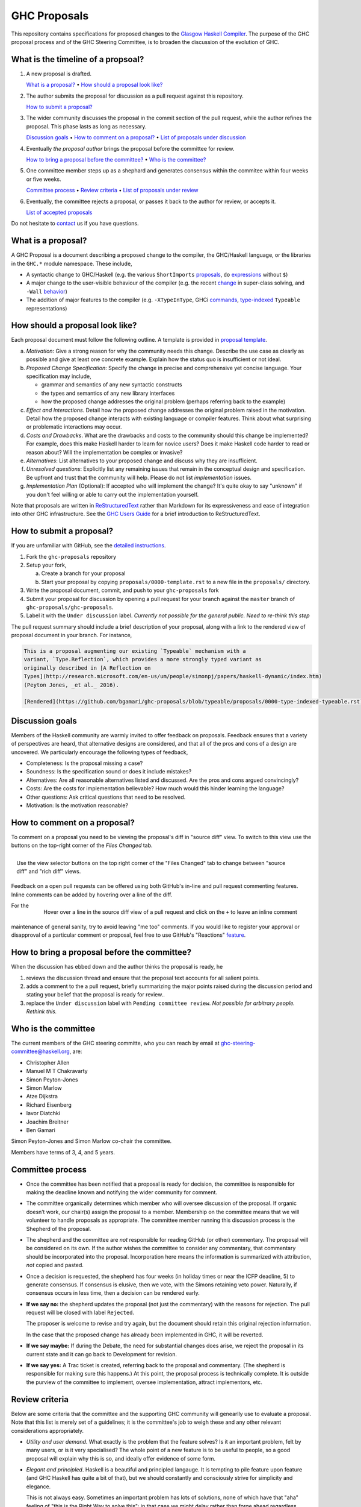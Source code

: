 GHC Proposals
=============

This repository contains specifications for proposed changes to the
`Glasgow Haskell Compiler <https://www.haskell.org/ghc>`_.
The purpose of the GHC proposal process and of
the GHC Steering Committee, is to broaden the discussion of the evolution of
GHC.

What is the timeline of a propsoal?
-----------------------------------

1. A new proposal is drafted.

   `What is a proposal? <#what-is-a-proposal>`_ • `How should a proposal look like? <#how-should-a-proposal-look-like>`_

2. The author submits the proposal for discussion as a pull request against this repository.

   `How to submit a proposal? <#how-to-submit-a-proposal>`_

3. The wider community discusses the proposal in the commit section of the pull
   request, while the author refines the proposal. This phase lasts as long as necessary.

   `Discussion goals <#discussion-goals>`_ •
   `How to comment on a proposal? <#how-to-comment-on-a-proposal>`_ •
   `List of proposals under discussion <https://github.com/ghc-proposals/ghc-proposals/pulls?q=is%3Aopen+is%3Apr+label%3A%22Under+discussion%22>`_

4. Eventually *the proposal author* brings the proposal before the committee for review.

   `How to bring a proposal before the committee? <#how-to-bring-a-proposal-before-the-committee>`_ •
   `Who is the committee? <#who-is-the-committee>`_

5. One committee member steps up as a shephard and generates consensus within the commitee within four weeks or five weeks.

   `Committee process <#committee-process>`_ •
   `Review criteria <#review-criteria>`_ •
   `List of proposals under review <https://github.com/ghc-proposals/ghc-proposals/pulls?q=is%3Aopen+is%3Apr+label%3A%22Pending+committee+review%22>`_

6. Eventually, the committee rejects a proposal, or passes it back to the author for review, or accepts it.

   `List of accepted proposals <https://github.com/ghc-proposals/ghc-proposals/pulls?q=label%3AAccepted>`_

Do not hesitate to `contact <#questions>`_ us if you have questions.

What is a proposal?
-------------------

A GHC Proposal is a document describing a proposed change to the compiler, the
GHC/Haskell language, or the libraries in the ``GHC.*`` module namespace. These
include,

* A syntactic change to GHC/Haskell (e.g. the various ``ShortImports``
  `proposals <https://ghc.haskell.org/trac/ghc/ticket/10478>`_, ``do``
  `expressions <https://ghc.haskell.org/trac/ghc/ticket/10843>`_ without ``$``)

* A major change to the user-visible behaviour of the compiler (e.g. the recent
  `change <https://ghc.haskell.org/trac/ghc/ticket/11762>`_ in super-class
  solving, and ``-Wall`` `behavior <https://ghc.haskell.org/trac/ghc/ticket/11370>`_)

* The addition of major features to the compiler (e.g. ``-XTypeInType``, GHCi
  `commands <https://ghc.haskell.org/trac/ghc/ticket/10874>`_,
  `type-indexed <https://ghc.haskell.org/trac/ghc/wiki/Typeable>`_
  ``Typeable`` representations)

How should a proposal look like?
--------------------------------

Each proposal document must follow the following outline. A template is provided in `proposal template <https://github.com/ghc-proposals/ghc-proposals/blob/master/proposals/0000-template.rst>`_.

a. *Motivation*: Give a strong reason for why the community needs this change. Describe the use case as clearly as possible and give at least one concrete example. Explain how the status quo is insufficient or not ideal.

b. *Proposed Change Specification*: Specify the change in precise and comprehensive yet concise language. Your specification may include,

   - grammar and semantics of any new syntactic constructs
   - the types and semantics of any new library interfaces
   - how the proposed change addresses the original problem (perhaps referring back to the example)

c. *Effect and Interactions*. Detail how the proposed change addresses the original problem raised in the motivation. Detail how the proposed change interacts with existing language or compiler features. Think about what surprising or problematic interactions may occur.

d. *Costs and Drawbacks*. What are the drawbacks and costs to the community should this change be implemented? For example, does this make Haskell harder to learn for novice users?  Does it make Haskell code harder to read or reason about? Will the implementation be complex or invasive?

e. *Alternatives*: List alternatives to your proposed change and discuss why they are insufficient.

f. *Unresolved questions*: Explicitly list any remaining issues that remain in the conceptual design and specification. Be upfront and trust that the community will help. Please do not list *implementation* issues.

g. *Implementation Plan* (Optional): If accepted who will implement the change? It's quite okay to say "unknown" if you don't feel willing or able to carry out the implementation yourself.


Note that proposals are written in `ReStructuredText
<http://www.sphinx-doc.org/en/stable/rest.html>`_ rather than Markdown for its
expressiveness and ease of integration into other GHC infrastructure. See the
`GHC Users Guide
<http://downloads.haskell.org/~ghc/latest/docs/html/users_guide/editing-guide.html>`_
for a brief introduction to ReStructuredText.

How to submit a proposal?
-------------------------

If you are unfamiliar with GitHub, see the `detailed instructions <detailed-instructions.rst>`_.

1. Fork the ``ghc-proposals`` repository
2. Setup your fork,

   a. Create a branch for your proposal
   b. Start your proposal by copying ``proposals/0000-template.rst`` to a new file in the ``proposals/`` directory.

3. Write the proposal document, commit, and push to your ``ghc-proposals`` fork
4. Submit your proposal for discussion by opening a pull request for your branch against the ``master`` branch of ``ghc-proposals/ghc-proposals``.
5. Label it with the ``Under discussion`` label. *Currently not possible for the general public. Need to re-think this step*

The pull request summary should include a brief description of your
proposal, along with a link to the rendered view of proposal document
in your branch. For instance,

.. code-block::

    This is a proposal augmenting our existing `Typeable` mechanism with a
    variant, `Type.Reflection`, which provides a more strongly typed variant as
    originally described in [A Reflection on
    Types](http://research.microsoft.com/en-us/um/people/simonpj/papers/haskell-dynamic/index.htm)
    (Peyton Jones, _et al._ 2016).

    [Rendered](https://github.com/bgamari/ghc-proposals/blob/typeable/proposals/0000-type-indexed-typeable.rst)


Discussion goals
----------------

Members of the Haskell community are warmly invited to offer feedback on
proposals. Feedback ensures that a variety of perspectives are heard, that
alternative designs are considered, and that all of the pros and cons of a
design are uncovered. We particularly encourage the following types of feedback,

- Completeness: Is the proposal missing a case?
- Soundness: Is the specification sound or does it include mistakes?
- Alternatives: Are all reasonable alternatives listed and discussed. Are the pros and cons argued convincingly?
- Costs: Are the costs for implementation believable? How much would this hinder learning the language?
- Other questions: Ask critical questions that need to be resolved.
- Motivation: Is the motivation reasonable?


How to comment on a proposal?
-----------------------------

To comment on a proposal you need to be viewing the proposal's diff in "source
diff" view. To switch to this view use the buttons on the top-right corner of
the *Files Changed* tab.

.. figure:: rich-diff.png
    :alt: The view selector buttons.
    :align: right

    Use the view selector buttons on the top right corner of the "Files
    Changed" tab to change between "source diff" and "rich diff" views.

Feedback on a open pull requests can be offered using both GitHub's in-line and
pull request commenting features. Inline comments can be added by hovering over
a line of the diff.

.. figure:: inline-comment.png
    :alt: The ``+`` button appears while hovering over line in the source diff view.
    :align: right

    Hover over a line in the source diff view of a pull request and
    click on the ``+`` to leave an inline comment

For the maintenance of general sanity, try to avoid leaving "me too" comments.
If you would like to register your approval or disapproval of a particular
comment or proposal, feel free to use GitHub's "Reactions"
`feature <https://help.github.com/articles/about-discussions-in-issues-and-pull-requests>`_.

How to bring a proposal before the committee?
---------------------------------------------

When the discussion has ebbed down and the author thinks the proposal is ready, he

1. reviews the discussion thread and ensure that the proposal text accounts for
   all salient points.
2. adds a comment to the a pull request, briefly summarizing the major points raised
   during the discussion period and stating your belief that the proposal is
   ready for review..
3. replace the ``Under discussion`` label with ``Pending committee review``.
   *Not possible for arbitrary people. Rethink this.*


Who is the committee
--------------------

The current members of the GHC steering committe, who you can reach
by email at ghc-steering-committee@haskell.org, are:

- Christopher Allen
- Manuel M T Chakravarty
- Simon Peyton-Jones
- Simon Marlow
- Atze Dijkstra
- Richard Eisenberg
- Iavor Diatchki
- Joachim Breitner
- Ben Gamari

Simon Peyton-Jones and Simon Marlow co-chair the committee.

Members have terms of 3, 4, and 5 years.

Committee process
-----------------

-  Once the committee has been notified that a proposal is ready for
   decision, the committee is responsible for making the deadline known
   and notifying the wider community for comment.

-  The committee organically determines which member who will oversee
   discussion of the proposal. If organic doesn’t work, our chair(s)
   assign the proposal to a member. Membership on the committee means
   that we will volunteer to handle proposals as appropriate. The
   committee member running this discussion process is the Shepherd of
   the proposal.

-  The shepherd and the committee are *not* responsible for reading
   GitHub (or other) commentary. The proposal will be considered on its
   own. If the author wishes the committee to consider any commentary,
   that commentary should be incorporated into the proposal.
   Incorporation here means the information is summarized with
   attribution, *not* copied and pasted.

-  Once a decision is requested, the shepherd has four weeks (in holiday
   times or near the ICFP deadline, 5) to generate consensus. If
   consensus is elusive, then we vote, with the Simons retaining veto
   power. Naturally, if consensus occurs in less time, then a decision
   can be rendered early.

-  **If we say no:** the shepherd updates the proposal (not just the
   commentary) with the reasons for rejection. The pull request will be closed
   with label ``Rejected``.

   The proposer is welcome
   to revise and try again, but the document should retain this original
   rejection information.

   In the case that the proposed change has already been implemented in
   GHC, it will be reverted.

-  **If we say maybe:** If during the Debate, the need for substantial changes
   does arise, we reject the proposal in its current state and it can go back to
   Development for revision.

-  **If we say yes:** A Trac ticket is created, referring back to the
   proposal and commentary. (The shepherd is responsible for making sure
   this happens.) At this point, the proposal process is technically
   complete. It is outside the purview of the committee to implement,
   oversee implementation, attract implementors, etc.


Review criteria
---------------

Below are some criteria that the committee and the supporting GHC
community will genearlly use to evaluate a proposal. Note that this list
is merely set of a guidelines; it is the committee's job to weigh these
and any other relevant considerations appropriately.

-  *Utility and user demand*. What exactly is the problem that the
   feature solves? Is it an important problem, felt by many users, or is
   it very specialised? The whole point of a new feature is to be useful
   to people, so a good proposal will explain why this is so, and
   ideally offer evidence of some form.

-  *Elegant and principled*. Haskell is a beautiful and principled
   langauge. It is tempting to pile feature upon feature (and GHC
   Haskell has quite a bit of that), but we should constantly and
   consciously strive for simplicity and elegance.

   This is not always easy. Sometimes an important problem has lots of
   solutions, none of which have that "aha" feeling of "this is the Right
   Way to solve this"; in that case we might delay rather than forge ahead
   regardless.

-  *Fit with the language.* If we just throw things into GHC
   willy-nilly, it will become a large ball of incoherent and
   inconsistent mud. We strive to add features that are consistent with
   the rest of the language.

-  *Specification cost.* Does the benefit of the feature justify the
   extra complexity in the language specification? Does the new feature
   interact awkwardly with existing features, or does it enhance them?
   How easy is it for users to understand the new feature?

-  *Implementation cost.* How hard is it to implement?

-  *Maintainability.* Writing code is cheap; maintaining it is
   expensive. GHC is a very large piece of software, with a lifetime
   stretching over decades. It is tempting to think that if you propose
   a feature *and* offer a patch that implements it, then the
   implementation cost to GHC is zero and the patch should be accepted.

   But in fact every new feature imposes a tax on future implementors, (a)
   to keep it working, and (b) to understand and manage its interactions
   with other new features. In the common case the original implementor of
   a feature moves on to other things after a few years, and this
   maintenance burden falls on others.


Questions?
----------

Feel free to contact any of the members of the `GHC Steering Committee
<#who-is-the-committee>`_ with questions. `Email <https://wiki.haskell.org/Mailing_lists>`_
and IRC (``#ghc`` on ``irc.freenode.net``) are both good ways of accomplishing this.

